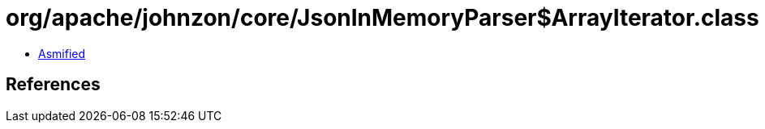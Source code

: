 = org/apache/johnzon/core/JsonInMemoryParser$ArrayIterator.class

 - link:JsonInMemoryParser$ArrayIterator-asmified.java[Asmified]

== References

